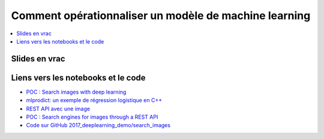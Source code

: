 
.. _l-oss2017:

Comment opérationnaliser un modèle de machine learning
======================================================

.. sharenet::
    :facebook: 1
    :linkedin: 2
    :twitter: 3
    :head: False

.. contents::
    :local:

Slides en vrac
--------------

.. image:: images/oss1.png

.. image:: images/oss2.png

.. image:: images/oss3.png

.. image:: images/oss4.png

.. image:: images/oss5.png

.. image:: images/oss6.png

Liens vers les notebooks et le code
-----------------------------------

* `POC : Search images with deep learning <http://www.xavierdupre.fr/app/mlinsights/helpsphinx/notebooks/search_images.html#searchimagesrst>`_
* `mlprodict: un exemple de régression logistique en C++ <http://www.xavierdupre.fr/app/mlprodict/helpsphinx/index.html>`_
* `REST API avec une image <http://www.xavierdupre.fr/app/lightmlrestapi/helpsphinx/i_ex.html#index-exref-0-0>`_
* `POC : Search engines for images through a REST API <http://www.xavierdupre.fr/app/ensae_projects/helpsphinx/gyexamples/plot_rest_api_search_images.html#sphx-glr-gyexamples-plot-rest-api-search-images-py>`_
* `Code sur GitHub 2017_deeplearning_demo/search_images <https://github.com/sdpython/2017_deeplearning_demo/tree/master/search_images>`_
